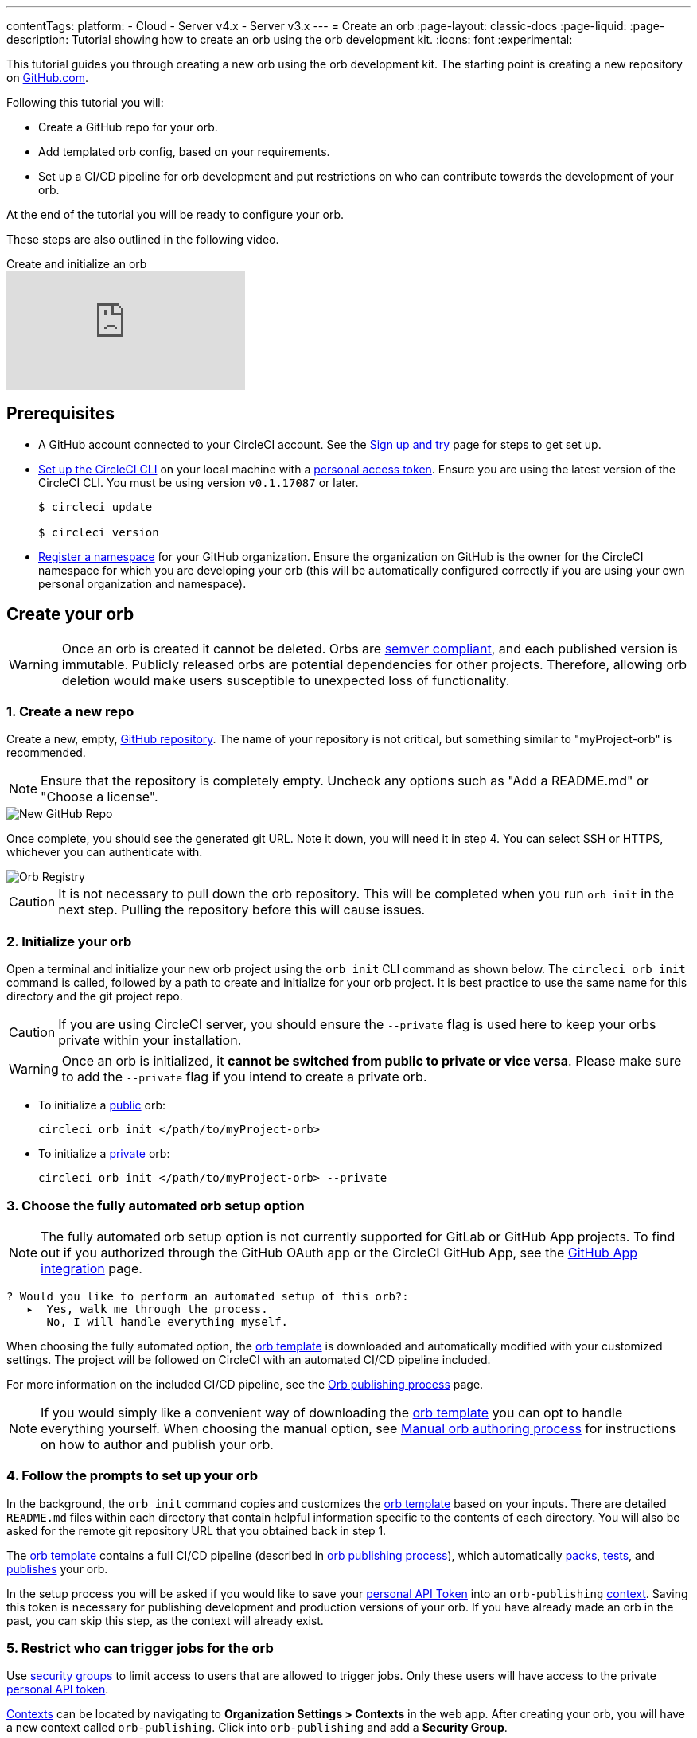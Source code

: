 ---
contentTags:
  platform:
  - Cloud
  - Server v4.x
  - Server v3.x
---
= Create an orb
:page-layout: classic-docs
:page-liquid:
:page-description: Tutorial showing how to create an orb using the orb development kit.
:icons: font
:experimental:

This tutorial guides you through creating a new orb using the orb development kit. The starting point is creating a new repository on link:https://github.com[GitHub.com].

Following this tutorial you will:

* Create a GitHub repo for your orb.
* Add templated orb config, based on your requirements.
* Set up a CI/CD pipeline for orb development and put restrictions on who can contribute towards the development of your orb.

At the end of the tutorial you will be ready to configure your orb.

These steps are also outlined in the following video.

.Create and initialize an orb
video::5ta4RUwqOBI[youtube]

[#prerequisites]
== Prerequisites

* A GitHub account connected to your CircleCI account. See the link:/docs/first-steps/[Sign up and try] page for steps to get set up.
* link:/docs/local-cli/#installation[Set up the CircleCI CLI] on your local machine with a link:https://app.circleci.com/settings/user/tokens[personal access token]. Ensure you are using the latest version of the CircleCI CLI. You must be using version `v0.1.17087` or later.
+
```shell
$ circleci update

$ circleci version
```
* link:/docs/orb-author-intro/#register-a-namespace[Register a namespace] for your GitHub organization. Ensure the organization on GitHub is the owner for the CircleCI namespace for which you are developing your orb (this will be automatically configured correctly if you are using your own personal organization and namespace).

[#create-your-orb]
== Create your orb

WARNING: Once an orb is created it cannot be deleted. Orbs are link:https://semver.org/[semver compliant], and each published version is immutable. Publicly released orbs are potential dependencies for other projects. Therefore, allowing orb deletion would make users susceptible to unexpected loss of functionality.

[#create-a-new-repo]
=== 1. Create a new repo

Create a new, empty, link:https://github.com/new[GitHub repository]. The name of your repository is not critical, but something similar to "myProject-orb" is recommended.

NOTE: Ensure that the repository is completely empty. Uncheck any options such as "Add a README.md" or "Choose a license".

image::{{site.baseurl}}/assets/img/docs/new_orb_repo_gh.png[New GitHub Repo]

Once complete, you should see the generated git URL. Note it down, you will need it in step 4. You can select SSH or HTTPS, whichever you can authenticate with.

image::{{site.baseurl}}/assets/img/docs/github_new_quick_setup.png[Orb Registry]

CAUTION: It is not necessary to pull down the orb repository. This will be completed when you run `orb init` in the next step. Pulling the repository before this will cause issues.

=== 2. Initialize your orb

Open a terminal and initialize your new orb project using the `orb init` CLI command as shown below. The `circleci orb init` command is called, followed by a path to create and initialize for your orb project. It is best practice to use the same name for this directory and the git project repo.

CAUTION: If you are using CircleCI server, you should ensure the `--private` flag is used here to keep your orbs private within your installation.

WARNING: Once an orb is initialized, it **cannot be switched from public to private or vice versa**. Please make sure to add the `--private` flag if you intend to create a private orb.


* To initialize a link:/docs/orb-intro/#public-orbs[public] orb:
+
```shell
circleci orb init </path/to/myProject-orb>
```

* To initialize a link:/docs/orb-intro/#private-orbs[private] orb:
+
```shell
circleci orb init </path/to/myProject-orb> --private
```

=== 3. Choose the fully automated orb setup option

NOTE: The fully automated orb setup option is not currently supported for GitLab or GitHub App projects. To find out if you authorized through the GitHub OAuth app or the CircleCI GitHub App, see the xref:github-apps-integration#[GitHub App integration] page.

```shell
? Would you like to perform an automated setup of this orb?:
   ▸  Yes, walk me through the process.
      No, I will handle everything myself.
```

When choosing the fully automated option, the link:https://github.com/CircleCI-Public/Orb-Template[orb template] is downloaded and automatically modified with your customized settings. The project will be followed on CircleCI with an automated CI/CD pipeline included.

For more information on the included CI/CD pipeline, see the link:/docs/creating-orbs/[Orb publishing process] page.

NOTE: If you would simply like a convenient way of downloading the link:https://github.com/CircleCI-Public/Orb-Template[orb template] you can opt to handle everything yourself. When choosing the manual option, see link:/docs/orb-author-validate-publish/[Manual orb authoring process] for instructions on how to author and publish your orb.

=== 4. Follow the prompts to set up your orb

In the background, the `orb init` command copies and customizes the link:https://github.com/CircleCI-Public/Orb-Template[orb template] based on your inputs. There are detailed `README.md` files within each directory that contain helpful information specific to the contents of each directory. You will also be asked for the remote git repository URL that you obtained back in step 1.

The link:https://github.com/CircleCI-Public/Orb-Template[orb template] contains a full CI/CD pipeline (described in link:/docs/creating-orbs/[orb publishing process]), which automatically link:/docs/orb-concepts/#orb-packing[packs], link:/docs/testing-orbs/[tests], and link:/docs/creating-orbs/[publishes] your orb.

In the setup process you will be asked if you would like to save your xref:managing-api-tokens#[personal API Token] into an `orb-publishing` xref:contexts#[context]. Saving this token is necessary for publishing development and production versions of your orb. If you have already made an orb in the past, you can skip this step, as the context will already exist.

=== 5. Restrict who can trigger jobs for the orb

Use link:/docs/contexts/#restrict-a-context-to-a-security-group-or-groups[security groups] to limit access to users that are allowed to trigger jobs. Only these users will have access to the private link:/docs/managing-api-tokens/[personal API token].

link:/docs/contexts/#restricting-a-context[Contexts] can be located by navigating to **Organization Settings > Contexts** in the web app. After creating your orb, you will have a new context called `orb-publishing`. Click into `orb-publishing` and add a **Security Group**.

.Secure contexts
video::ImPE969yv08[youtube]

=== 6. Push changes to GitHub

During the setup process, the `orb init` command prepares your automated orb development pipeline. The modified template code produced by the CLI must be pushed to the repository before the CLI can continue and automatically follow your project on CircleCI.

Run the following command from a separate terminal when prompted to do so, substituting the name of your default branch:

```shell
git push origin <default-branch>
```

Once complete, return to your terminal and confirm the changes have been pushed.

=== 7. Complete the setup

Once the changes have been pushed, return to your terminal and continue the setup process. The CLI will now automatically follow the project on CircleCI, and attempt to trigger a pipeline to build and test your orb with sample code.

You will be provided with a link to the project building on CircleCI where you can view the full pipeline. You should also see the CLI has automatically migrated you into a new development branch, named `alpha`. You can use any branch naming you would like, you do not need to exclusively develop on `alpha`.

=== 8. Develop your orb

From a non-default branch (you will be moved to the `alpha` branch automatically at setup), begin modifying the sample orb code to fit your requirements. On each _push_, your orb will be automatically built and tested. More information on developing your orb can be found on the link:/docs/orb-author/#writing-your-orb[Orb authoring process] page.

Be sure to view the link:https://github.com/CircleCI-Public/Orb-Template/blob/main/.circleci/test-deploy.yml[.circleci/test-deploy] file to view how your orb components are being tested, and modify your tests as you change your orb. Learn more about testing your orb on the link:/docs/testing-orbs/[Orb testing methodologies] page.

When you are ready to deploy the first production version of your orb, find information on deploying changes on the link:/docs/creating-orbs/[Orb publishing process] page.

.Build and test an orb
video::kTeRJrwxShI[youtube]

[#next-steps]
== Next steps
